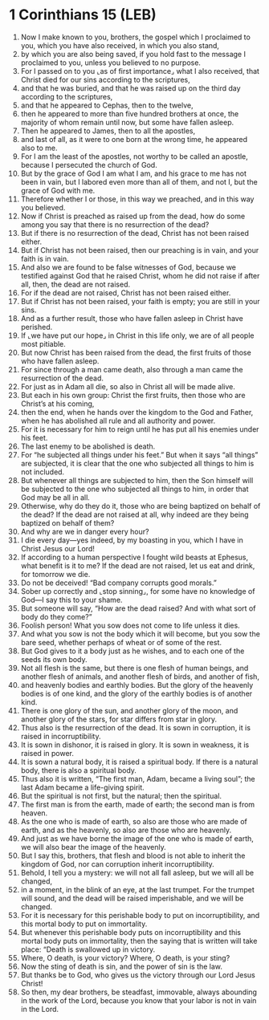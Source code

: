 * 1 Corinthians 15 (LEB)
:PROPERTIES:
:ID: LEB/46-1CO15
:END:

1. Now I make known to you, brothers, the gospel which I proclaimed to you, which you have also received, in which you also stand,
2. by which you are also being saved, if you hold fast to the message I proclaimed to you, unless you believed to no purpose.
3. For I passed on to you ⌞as of first importance⌟ what I also received, that Christ died for our sins according to the scriptures,
4. and that he was buried, and that he was raised up on the third day according to the scriptures,
5. and that he appeared to Cephas, then to the twelve,
6. then he appeared to more than five hundred brothers at once, the majority of whom remain until now, but some have fallen asleep.
7. Then he appeared to James, then to all the apostles,
8. and last of all, as it were to one born at the wrong time, he appeared also to me.
9. For I am the least of the apostles, not worthy to be called an apostle, because I persecuted the church of God.
10. But by the grace of God I am what I am, and his grace to me has not been in vain, but I labored even more than all of them, and not I, but the grace of God with me.
11. Therefore whether I or those, in this way we preached, and in this way you believed.
12. Now if Christ is preached as raised up from the dead, how do some among you say that there is no resurrection of the dead?
13. But if there is no resurrection of the dead, Christ has not been raised either.
14. But if Christ has not been raised, then our preaching is in vain, and your faith is in vain.
15. And also we are found to be false witnesses of God, because we testified against God that he raised Christ, whom he did not raise if after all, then, the dead are not raised.
16. For if the dead are not raised, Christ has not been raised either.
17. But if Christ has not been raised, your faith is empty; you are still in your sins.
18. And as a further result, those who have fallen asleep in Christ have perished.
19. If ⌞we have put our hope⌟ in Christ in this life only, we are of all people most pitiable.
20. But now Christ has been raised from the dead, the first fruits of those who have fallen asleep.
21. For since through a man came death, also through a man came the resurrection of the dead.
22. For just as in Adam all die, so also in Christ all will be made alive.
23. But each in his own group: Christ the first fruits, then those who are Christ’s at his coming,
24. then the end, when he hands over the kingdom to the God and Father, when he has abolished all rule and all authority and power.
25. For it is necessary for him to reign until he has put all his enemies under his feet.
26. The last enemy to be abolished is death.
27. For “he subjected all things under his feet.” But when it says “all things” are subjected, it is clear that the one who subjected all things to him is not included.
28. But whenever all things are subjected to him, then the Son himself will be subjected to the one who subjected all things to him, in order that God may be all in all.
29. Otherwise, why do they do it, those who are being baptized on behalf of the dead? If the dead are not raised at all, why indeed are they being baptized on behalf of them?
30. And why are we in danger every hour?
31. I die every day—yes indeed, by my boasting in you, which I have in Christ Jesus our Lord!
32. If according to a human perspective I fought wild beasts at Ephesus, what benefit is it to me? If the dead are not raised, let us eat and drink, for tomorrow we die.
33. Do not be deceived! “Bad company corrupts good morals.”
34. Sober up correctly and ⌞stop sinning⌟, for some have no knowledge of God—I say this to your shame.
35. But someone will say, “How are the dead raised? And with what sort of body do they come?”
36. Foolish person! What you sow does not come to life unless it dies.
37. And what you sow is not the body which it will become, but you sow the bare seed, whether perhaps of wheat or of some of the rest.
38. But God gives to it a body just as he wishes, and to each one of the seeds its own body.
39. Not all flesh is the same, but there is one flesh of human beings, and another flesh of animals, and another flesh of birds, and another of fish,
40. and heavenly bodies and earthly bodies. But the glory of the heavenly bodies is of one kind, and the glory of the earthly bodies is of another kind.
41. There is one glory of the sun, and another glory of the moon, and another glory of the stars, for star differs from star in glory.
42. Thus also is the resurrection of the dead. It is sown in corruption, it is raised in incorruptibility.
43. It is sown in dishonor, it is raised in glory. It is sown in weakness, it is raised in power.
44. It is sown a natural body, it is raised a spiritual body. If there is a natural body, there is also a spiritual body.
45. Thus also it is written, “The first man, Adam, became a living soul”; the last Adam became a life-giving spirit.
46. But the spiritual is not first, but the natural; then the spiritual.
47. The first man is from the earth, made of earth; the second man is from heaven.
48. As the one who is made of earth, so also are those who are made of earth, and as the heavenly, so also are those who are heavenly.
49. And just as we have borne the image of the one who is made of earth, we will also bear the image of the heavenly.
50. But I say this, brothers, that flesh and blood is not able to inherit the kingdom of God, nor can corruption inherit incorruptibility.
51. Behold, I tell you a mystery: we will not all fall asleep, but we will all be changed,
52. in a moment, in the blink of an eye, at the last trumpet. For the trumpet will sound, and the dead will be raised imperishable, and we will be changed.
53. For it is necessary for this perishable body to put on incorruptibility, and this mortal body to put on immortality.
54. But whenever this perishable body puts on incorruptibility and this mortal body puts on immortality, then the saying that is written will take place: “Death is swallowed up in victory.
55. Where, O death, is your victory? Where, O death, is your sting?
56. Now the sting of death is sin, and the power of sin is the law.
57. But thanks be to God, who gives us the victory through our Lord Jesus Christ!
58. So then, my dear brothers, be steadfast, immovable, always abounding in the work of the Lord, because you know that your labor is not in vain in the Lord.
